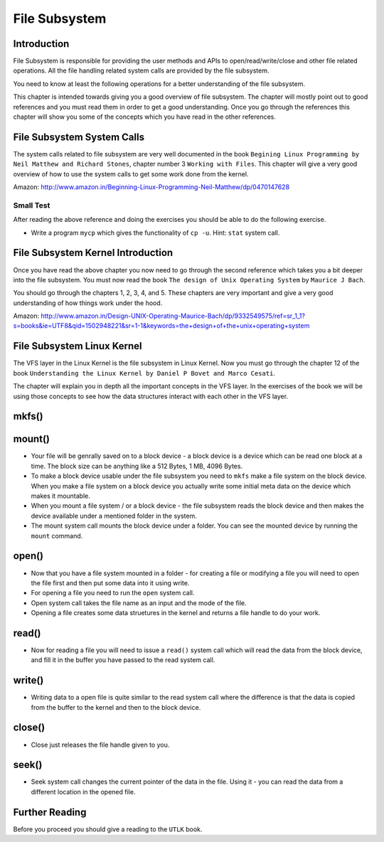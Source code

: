 ##############
File Subsystem
##############

============
Introduction
============

File Subsystem is responsible for providing the user methods and APIs to
open/read/write/close and other file related operations. All the file handling
related system calls are provided by the file subsystem.

You need to know at least the following operations for a better understanding
of the file subsystem.

This chapter is intended towards giving you a good overview of file subsystem. The chapter will mostly point out to good references and you must read them in order to get a good understanding. Once you go through the references this chapter will show you some of the concepts which you have read in the other references.


===========================
File Subsystem System Calls
===========================

The system calls related to file subsystem are very well documented in the book ``Begining Linux Programming by Neil Matthew and Richard Stones``, chapter number 3 ``Working with Files``. This chapter will give a very good overview of how to use the system calls to get some work done from the kernel.

Amazon: http://www.amazon.in/Beginning-Linux-Programming-Neil-Matthew/dp/0470147628

Small Test
==========

After reading the above reference and doing the exercises you should be able to do the following exercise.

*   Write a program ``mycp`` which gives the functionality of ``cp -u``. Hint: ``stat`` system call.

==================================
File Subsystem Kernel Introduction
==================================

Once you have read the above chapter you now need to go through the second reference which takes you a bit deeper into the file subsystem. You must now read the book ``The design of Unix Operating System`` by ``Maurice J Bach``.

You should go through the chapters 1, 2, 3, 4, and 5. These chapters are very important and give a very good understanding of how things work under the hood.

Amazon: http://www.amazon.in/Design-UNIX-Operating-Maurice-Bach/dp/9332549575/ref=sr_1_1?s=books&ie=UTF8&qid=1502948221&sr=1-1&keywords=the+design+of+the+unix+operating+system

===========================
File Subsystem Linux Kernel
===========================

The VFS layer in the Linux Kernel is the file subsystem in Linux Kernel.  Now you must go through the chapter 12 of the book ``Understanding the Linux Kernel by Daniel P Bovet and Marco Cesati``.

The chapter will explain you in depth all the important concepts in the VFS layer. In the exercises of the book we will be using those concepts to see how the data structures interact with each other in the VFS layer.

======
mkfs()
======

=======
mount()
=======


*   Your file will be genrally saved on to a block device - a block device is a
    device which can be read one block at a time. The block size can be anything
    like a 512 Bytes, 1 MB, 4096 Bytes.

*   To make a block device usable under the file subsystem you need to ``mkfs``
    make a file system on the block device. When you make a file system on a block
    device you actually write some initial meta data on the device which makes it
    mountable.

*   When you mount a file system / or a block device - the file subsystem reads
    the block device and then makes the device available under a mentioned folder
    in the system. 

*   The mount system call mounts the block device under a folder. You can see the mounted device by running the ``mount`` command.


======
open()
======

*   Now that you have a file system mounted in a folder - for creating a file or modifying a file you will need to open the file first and then put some data into it using write.

*   For opening a file you need to run the ``open`` system call. 

*   Open system call takes the file name as an input and the mode of the file.

*   Opening a file creates some data struetures in the kernel and returns a file handle to do your work.

======
read()
======

*   Now for reading a file you will need to issue a ``read()`` system call which will read the data from the block device, and fill it in the buffer you have passed to the read system call.

=======
write()
=======

*  Writing data to a open file is quite similar to the read system call where the difference is that the data is copied from the buffer to the kernel and then to the block device.

=======
close()
=======

*  Close just releases the file handle given to you.

======
seek()
======

*   Seek system call changes the current pointer of the data in the file. Using it - you can read the data from a different location in the opened file.


===============
Further Reading
===============

Before you proceed you should give a reading to the ``UTLK`` book.
